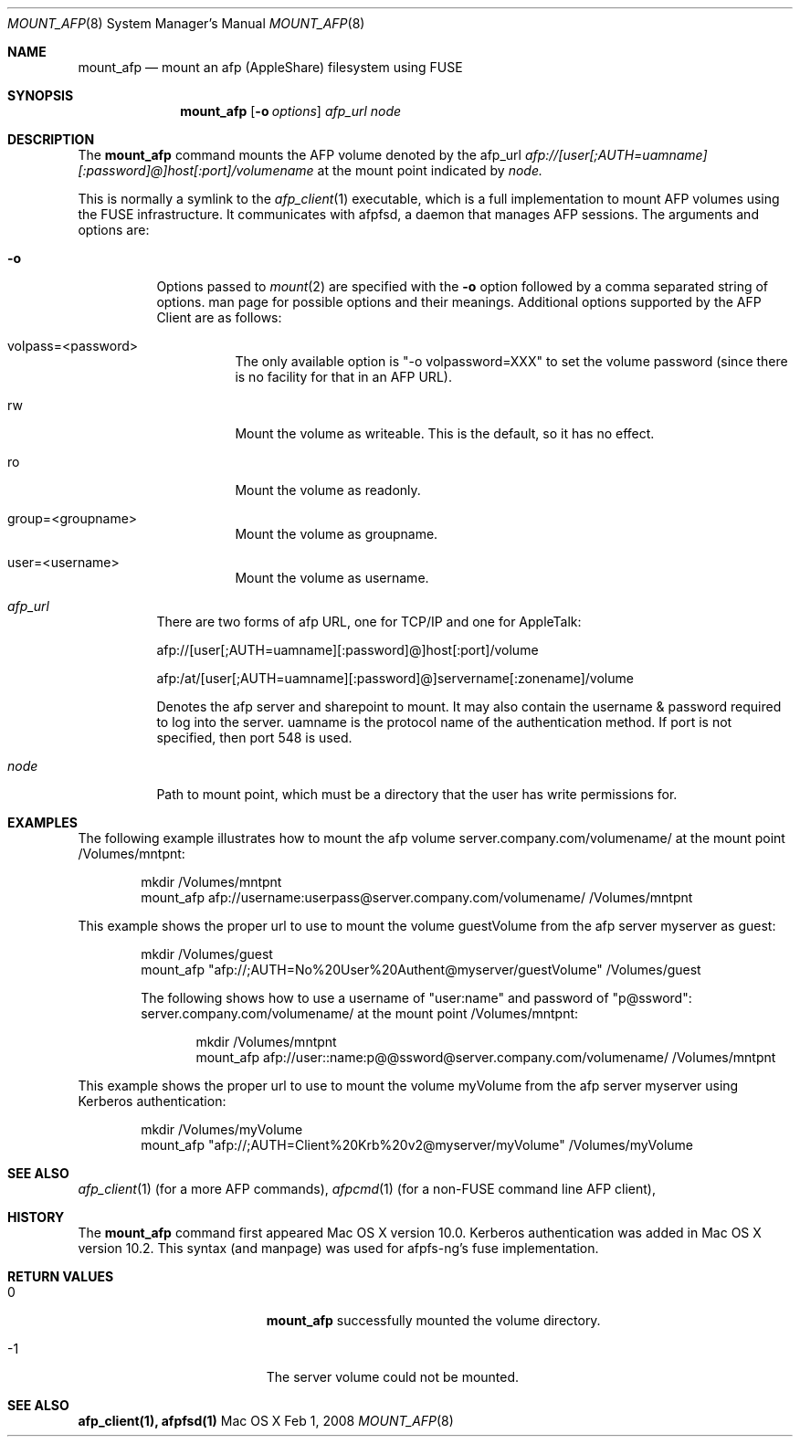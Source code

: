 .\" 
.\" Copyright (c) 2001-2002 Apple Computer, Inc. All rights reserved.
.\" 
.\" @APPLE_LICENSE_HEADER_START@
.\" 
.\" The contents of this file constitute Original Code as defined in and
.\" are subject to the Apple Public Source License Version 1.1 (the
.\" "License").  You may not use this file except in compliance with the
.\" License.  Please obtain a copy of the License at
.\" http://www.apple.com/publicsource and read it before using this file.
.\" 
.\" This Original Code and all software distributed under the License are
.\" distributed on an "AS IS" basis, WITHOUT WARRANTY OF ANY KIND, EITHER
.\" EXPRESS OR IMPLIED, AND APPLE HEREBY DISCLAIMS ALL SUCH WARRANTIES,
.\" INCLUDING WITHOUT LIMITATION, ANY WARRANTIES OF MERCHANTABILITY,
.\" FITNESS FOR A PARTICULAR PURPOSE OR NON-INFRINGEMENT.  Please see the
.\" License for the specific language governing rights and limitations
.\" under the License.
.\"
.\" @APPLE_LICENSE_HEADER_END@
.\"
.\" ****************************************
.\" *
.\" *  mount_afp [-o options] [-i] host[:port][/path] node
.\" *
.\" *  Created by randall on Wed May 8 2002.
.\" *
.\" ****************************************
.\"
.\" ****************************************
.\" *  Required macros
.\" ****************************************
.Dd Feb 1, 2008
.Dt MOUNT_AFP 8
.Os Mac\ OS\ X
.\"
.\" ****************************************
.\" *  NAME section
.\" ****************************************
.Sh NAME
.Nm mount_afp
.Nd mount an afp (AppleShare) filesystem using FUSE
.\"
.\" ****************************************
.\" *  SYNOPSIS section
.\" ****************************************
.Sh SYNOPSIS
.Nm
.Op Fl o Ar options
.Ar afp_url
.Ar node
.\"
.\" ****************************************
.\" *  DESCRIPTION section
.\" ****************************************
.Sh DESCRIPTION
The
.Nm
command mounts the AFP volume denoted by the afp_url
.Ar afp://[user[;AUTH=uamname][:password]@]host[:port]/volumename
at the mount point indicated by
.Ar node.
.Pp
This is normally a symlink to the 
.Xr afp_client 1 
executable, which is a full implementation to mount AFP volumes using the FUSE infrastructure.  It communicates with afpfsd, a daemon that manages AFP sessions.
.Fp
The arguments and options are:
.Bl -tag -width indent
.It Fl o
Options passed to
.Xr mount 2
are specified with the
.Fl o
option followed by a comma separated string of options. 
man page for possible options and their meanings. Additional options supported by the AFP Client are as follows:
.Bl -tag -width indent
.It volpass=<password>
The only available option is "-o volpassword=XXX" to set the volume password (since there is no facility for that in an AFP URL).
.El
.Bl -tag -width indent
.It rw
Mount the volume as writeable.  This is the default, so it has no effect.
.El
.Bl -tag -width indent
.It ro
Mount the volume as readonly.
.El
.Bl -tag -width indent
.It group=<groupname>
Mount the volume as groupname.
.El
.Bl -tag -width indent
.It user=<username>
Mount the volume as username.
.El
.It Ar afp_url
There are two forms of afp URL, one for TCP/IP and one for AppleTalk:
.Pp
afp://[user[;AUTH=uamname][:password]@]host[:port]/volume
.Pp
afp:/at/[user[;AUTH=uamname][:password]@]servername[:zonename]/volume
.Pp
Denotes the afp server and sharepoint to mount. It may also contain the username & password
required to log into the server. uamname is the protocol name of the authentication method.
If port is not specified, then port 548 is used. 
.It Ar node
Path to mount point, which must be a directory that the user has write permissions for.
.El
.\"
.\" ****************************************
.\" *  EXAMPLES section
.\" ****************************************
.Sh EXAMPLES
The following example illustrates how to mount the afp volume
server.company.com/volumename/ at the mount point /Volumes/mntpnt:
.Bd -literal -offset indent
mkdir /Volumes/mntpnt
mount_afp afp://username:userpass@server.company.com/volumename/ /Volumes/mntpnt

.Ed
This example shows the proper url to use to mount the volume guestVolume from
the afp server myserver as guest:
.Bd -literal -offset indent
mkdir /Volumes/guest
mount_afp "afp://;AUTH=No%20User%20Authent@myserver/guestVolume" /Volumes/guest

The following shows how to use a username of "user:name" and password of "p@ssword":
server.company.com/volumename/ at the mount point /Volumes/mntpnt:
.Bd -literal -offset indent
mkdir /Volumes/mntpnt
mount_afp afp://user::name:p@@ssword@server.company.com/volumename/ /Volumes/mntpnt

.Ed
.Ed
This example shows the proper url to use to mount the volume myVolume from
the afp server myserver using Kerberos authentication:
.Bd -literal -offset indent
mkdir /Volumes/myVolume
mount_afp "afp://;AUTH=Client%20Krb%20v2@myserver/myVolume" /Volumes/myVolume

.Ed
.\"
.\" ****************************************
.\" *  SEE ALSO section
.\" ****************************************
.Sh SEE ALSO
.Xr afp_client 1 (for a more AFP commands),
.Xr afpcmd 1 (for a non-FUSE command line AFP client),
.\"
.\" ****************************************
.\" *  HISTORY section
.\" ****************************************
.Sh HISTORY
The
.Nm
command first appeared Mac OS X version 10.0. Kerberos authentication was added in Mac OS X version 10.2.  This syntax (and manpage) was used for afpfs-ng's fuse implementation.
.\"
.\" ****************************************
.\" * RETURN VALUES section
.\" * (errors that mount_afp could return)
.\" ****************************************
.Sh RETURN VALUES
.Bl -tag -width Er
.It 0
.Nm
successfully mounted the volume directory. 
.It -1
The server volume could not be mounted.
.El
.Sh SEE ALSO
\fB afp_client(1), afpfsd(1)\fN
.\"
